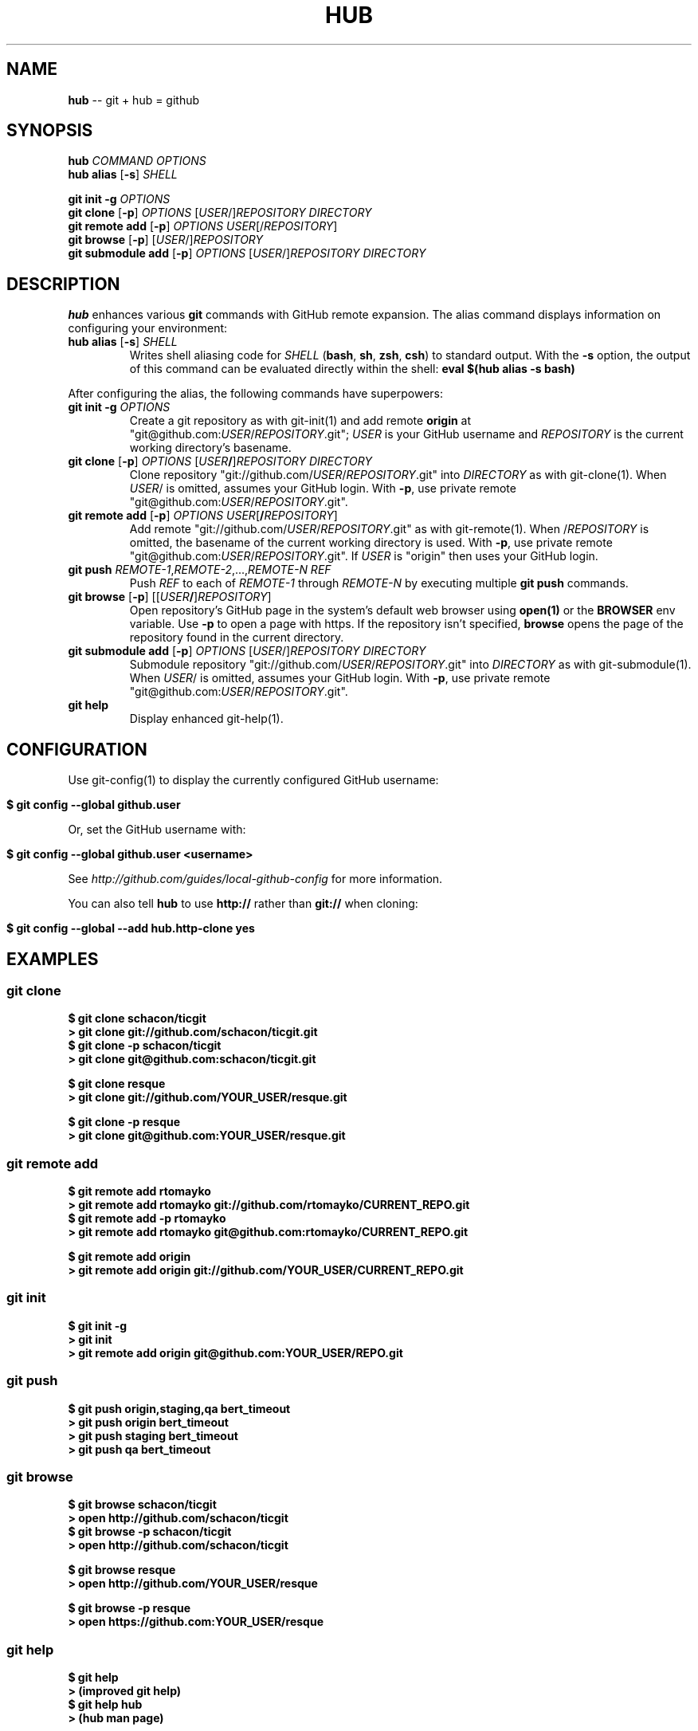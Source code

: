 .\" generated with Ron/v0.3
.\" http://github.com/rtomayko/ron/
.
.TH "HUB" "1" "March 2010" "DEFUNKT" "Git Manual"
.
.SH "NAME"
\fBhub\fR \-\- git + hub = github
.
.SH "SYNOPSIS"
\fBhub\fR \fICOMMAND\fR \fIOPTIONS\fR 
.
.br
\fBhub alias\fR [\fB-s\fR] \fISHELL\fR 
.
.br
.
.P
\fBgit init -g\fR \fIOPTIONS\fR 
.
.br
\fBgit clone\fR [\fB-p\fR] \fIOPTIONS\fR [\fIUSER\fR/]\fIREPOSITORY\fR \fIDIRECTORY\fR 
.
.br
\fBgit remote add\fR [\fB-p\fR] \fIOPTIONS\fR \fIUSER\fR[/\fIREPOSITORY\fR] 
.
.br
\fBgit browse\fR [\fB-p\fR] [\fIUSER\fR/]\fIREPOSITORY\fR 
.
.br
\fBgit submodule add\fR [\fB-p\fR] \fIOPTIONS\fR [\fIUSER\fR/]\fIREPOSITORY\fR \fIDIRECTORY\fR
.
.SH "DESCRIPTION"
\fBhub\fR enhances various \fBgit\fR commands with GitHub remote expansion. The
alias command displays information on configuring your environment:
.
.TP
\fBhub alias\fR [\fB-s\fR] \fISHELL\fR 
Writes shell aliasing code for \fISHELL\fR (\fBbash\fR, \fBsh\fR, \fBzsh\fR, \fBcsh\fR) to standard output. With the \fB-s\fR option, the output of
this command can be evaluated directly within the shell: \fBeval $(hub alias -s bash)\fR 
.
.P
After configuring the alias, the following commands have superpowers:
.
.TP
\fBgit init\fR \fB-g\fR \fIOPTIONS\fR 
Create a git repository as with git\-init(1) and add remote \fBorigin\fR at
"git@github.com:\fIUSER\fR/\fIREPOSITORY\fR.git"; \fIUSER\fR is your GitHub username and \fIREPOSITORY\fR is the current working directory's basename.
.
.TP
\fBgit clone\fR [\fB-p\fR] \fIOPTIONS\fR [\fIUSER\fR\fB/\fR]\fIREPOSITORY\fR \fIDIRECTORY\fR 
Clone repository "git://github.com/\fIUSER\fR/\fIREPOSITORY\fR.git" into \fIDIRECTORY\fR as with git\-clone(1). When \fIUSER\fR/ is omitted, assumes
your GitHub login. With \fB-p\fR, use private remote
"git@github.com:\fIUSER\fR/\fIREPOSITORY\fR.git".
.
.TP
\fBgit remote add\fR [\fB-p\fR] \fIOPTIONS\fR \fIUSER\fR[\fB/\fR\fIREPOSITORY\fR]
Add remote "git://github.com/\fIUSER\fR/\fIREPOSITORY\fR.git" as with
git\-remote(1). When /\fIREPOSITORY\fR is omitted, the basename of the
current working directory is used. With \fB-p\fR, use private remote
"git@github.com:\fIUSER\fR/\fIREPOSITORY\fR.git". If \fIUSER\fR is "origin"
then uses your GitHub login.
.
.TP
\fBgit push\fR \fIREMOTE\-1\fR,\fIREMOTE\-2\fR,...,\fIREMOTE\-N\fR \fIREF\fR 
Push \fIREF\fR to each of \fIREMOTE\-1\fR through \fIREMOTE\-N\fR by executing
multiple \fBgit push\fR commands.
.
.TP
\fBgit browse\fR [\fB-p\fR] [[\fIUSER\fR\fB/\fR]\fIREPOSITORY\fR]
Open repository's GitHub page in the system's default web browser
using \fBopen(1)\fR or the \fBBROWSER\fR env variable. Use \fB-p\fR to open a
page with https. If the repository isn't specified, \fBbrowse\fR opens
the page of the repository found in the current directory.
.
.TP
\fBgit submodule add\fR [\fB-p\fR] \fIOPTIONS\fR [\fIUSER\fR/]\fIREPOSITORY\fR \fIDIRECTORY\fR 
Submodule repository "git://github.com/\fIUSER\fR/\fIREPOSITORY\fR.git" into \fIDIRECTORY\fR as with git\-submodule(1). When \fIUSER\fR/ is omitted, assumes
your GitHub login. With \fB-p\fR, use private remote
"git@github.com:\fIUSER\fR/\fIREPOSITORY\fR.git".
.
.TP
\fBgit help\fR
Display enhanced git\-help(1).
.
.SH "CONFIGURATION"
Use git\-config(1) to display the currently configured GitHub username:
.
.IP "" 4
.
.nf

\fB$ git config --global github.user \fR
.
.fi
.
.IP "" 0
.
.P
Or, set the GitHub username with:
.
.IP "" 4
.
.nf

\fB$ git config --global github.user <username> \fR
.
.fi
.
.IP "" 0
.
.P
See \fIhttp://github.com/guides/local\-github\-config\fR for more
information.
.
.P
You can also tell \fBhub\fR to use \fBhttp://\fR rather than \fBgit://\fR when
cloning:
.
.IP "" 4
.
.nf

\fB$ git config --global --add hub.http-clone yes \fR
.
.fi
.
.IP "" 0
.
.SH "EXAMPLES"
.
.SS "git clone"
.
.nf

\fB$ git clone schacon/ticgit
> git clone git://github.com/schacon/ticgit.git 
$ git clone -p schacon/ticgit
> git clone git@github.com:schacon/ticgit.git

$ git clone resque
> git clone git://github.com/YOUR_USER/resque.git

$ git clone -p resque
> git clone git@github.com:YOUR_USER/resque.git
\fR
.
.fi
.
.SS "git remote add"
.
.nf

\fB$ git remote add rtomayko
> git remote add rtomayko git://github.com/rtomayko/CURRENT_REPO.git 
$ git remote add -p rtomayko
> git remote add rtomayko git@github.com:rtomayko/CURRENT_REPO.git

$ git remote add origin
> git remote add origin git://github.com/YOUR_USER/CURRENT_REPO.git
\fR
.
.fi
.
.SS "git init"
.
.nf

\fB$ git init -g
> git init
> git remote add origin git@github.com:YOUR_USER/REPO.git \fR
.
.fi
.
.SS "git push"
.
.nf

\fB$ git push origin,staging,qa bert_timeout
> git push origin bert_timeout
> git push staging bert_timeout
> git push qa bert_timeout \fR
.
.fi
.
.SS "git browse"
.
.nf

\fB$ git browse schacon/ticgit
> open http://github.com/schacon/ticgit 
$ git browse -p schacon/ticgit
> open http://github.com/schacon/ticgit

$ git browse resque
> open http://github.com/YOUR_USER/resque

$ git browse -p resque
> open https://github.com:YOUR_USER/resque
\fR
.
.fi
.
.SS "git help"
.
.nf

\fB$ git help
> (improved git help)
$ git help hub
> (hub man page) \fR
.
.fi
.
.SH "BUGS"
\fIhttp://github.com/defunkt/hub/issues\fR
.
.SH "AUTHOR"
Chris Wanstrath :: chris@ozmm.org :: @defunkt
.
.SH "SEE ALSO"
git(1), git\-clone(1), git\-remote(1), git\-init(1),\fIhttp://github.com\fR, \fIhttp://github.com/defunkt/hub\fR
